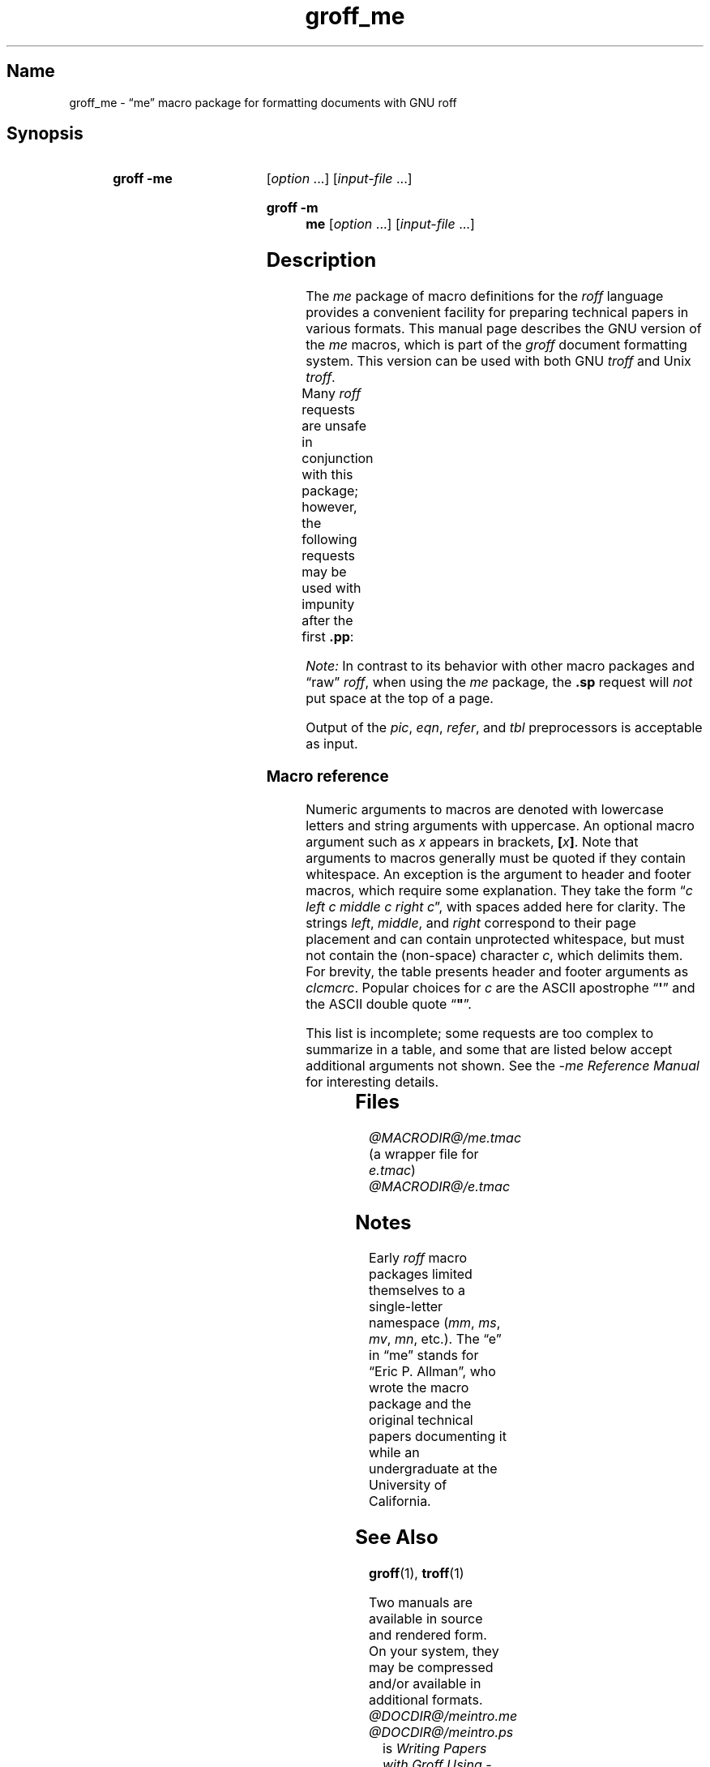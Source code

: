 '\" t
.TH groff_me @MAN7EXT@ "@MDATE@" "groff @VERSION@"
.SH Name
groff_me \- \(lqme\(rq macro package for formatting documents with GNU \
roff
.
.
.\" Save and disable compatibility mode (for, e.g., Solaris 10/11).
.do nr *groff_groff_me_7_man_C \n[.cp]
.cp 0
.
.
.\" ====================================================================
.\" Legal Terms
.\" ====================================================================
.\"
.\" Copyright (C) 1980 The Regents of the University of California.
.\" All rights reserved.
.\"
.\" Redistribution and use in source and binary forms are permitted
.\" provided that the above copyright notice and this paragraph are
.\" duplicated in all such forms and that any documentation,
.\" advertising materials, and other materials related to such
.\" distribution and use acknowledge that the software was developed
.\" by the University of California, Berkeley.  The name of the
.\" University may not be used to endorse or promote products derived
.\" from this software without specific prior written permission.
.\" THIS SOFTWARE IS PROVIDED "AS IS" AND WITHOUT ANY EXPRESS OR
.\" IMPLIED WARRANTIES, INCLUDING, WITHOUT LIMITATION, THE IMPLIED
.\" WARRANTIES OF MERCHANTABILITY AND FITNESS FOR A PARTICULAR PURPOSE.
.\"
.\"	@(#)me.7	6.4 (Berkeley) 4/13/90
.\"
.\" Modified for groff by jjc@jclark.com
.\" Changed to use TBL and eliminate low-level troff hackery by ESR
.\" (this enables it to be lifted to structural markup).
.
.
.\" ====================================================================
.SH Synopsis
.\" ====================================================================
.
.SY "groff \-me"
.RI [ option
\&.\|.\|.\&]
.RI [ input-file
\&.\|.\|.\&]
.YS
.SY "groff \-m me"
.RI [ option
\&.\|.\|.\&]
.RI [ input-file
\&.\|.\|.\&]
.YS
.
.
.\" ====================================================================
.SH Description
.\" ====================================================================
.
The
.I me
package of macro definitions for the
.I roff
language provides a convenient facility for preparing technical papers
in various formats.
.
This manual page describes the GNU version of the
.I me
macros, which is
part of the
.I groff
document formatting system.
.
This version can be used with both GNU
.I troff
and Unix
.IR troff .
.
.
.PP
Many
.I roff
requests are unsafe in conjunction with this package; however, the
following requests may be used with impunity after the first
.BR .pp :
.TS
l l.
\fB.bp\fP	begin new page
\fB.br\fP	break output line here
\fB.sp\fP \fIn\fP	insert \fIn\fP spacing lines
\fB.ls\fP \fIn\fP	(line spacing) \fIn\fP=1 single, \fIn\fP=2 double space
\fB.na\fP	no alignment of right margin
\fB.ce\fP \fIn\fP	center next \fIn\fP lines
\fB.ul\fP \fIn\fP	underline next \fIn\fP lines
.TE
.PP
.I Note:
In contrast to its behavior with other macro packages and \(lqraw\(rq
.IR roff ,
when using the
.I me
package,
the
.B .sp
request will
.I not
put space at the top of a page.
.
.
.PP
Output of the
.IR pic ,
.IR eqn ,
.IR refer ,
and
.I tbl
preprocessors
is acceptable as input.
.
.
.\" ====================================================================
.SS "Macro reference"
.\" ====================================================================
.
Numeric arguments to macros are denoted with lowercase letters and
string arguments with uppercase.
.
An optional macro argument such as
.I x
appears in brackets,
.BI [ x \/\c
.BR ] .
.
Note that arguments to macros generally must be quoted if they contain
whitespace.
.
An exception is the argument to header and footer macros, which require
some explanation.
They take the form
.RI \(lq c
.I left c middle c right
.IR c \(rq,
with spaces added here for clarity.
The strings
.IR left ,
.IR middle ,
and
.I right
correspond to their page placement and can contain unprotected
whitespace, but must not contain the (non-space) character
.IR c ,
which delimits them.
For brevity, the table presents header and footer arguments as
.IR clcmcrc .
Popular choices for
.I c
are the ASCII apostrophe
.RB \(lq \(aq \(rq
and the ASCII double quote
.RB \(lq \(dq \(rq.
.
.
.PP
This list is incomplete;
some requests are too complex to summarize in a table, and some that
are listed below accept additional arguments not shown.
See the
.I \-me Reference Manual
for interesting details.
.
.
.PP
.na
.TS
l l l lx.
Request	Initial	Causes	Explanation
	Value	Break
_
\&.(c	\-	yes	T{
Begin centered block.
T}
\&.(d	\-	no	T{
Begin delayed text.
T}
\&.(f	\-	no	T{
Begin footnote.
T}
\&.(l	\-	yes	Begin list.
\&.(q	\-	yes	T{
Begin major quote.
T}
\&.(x [\fIX\fP]	\-	no	T{
Begin item in index (named
.IR X ).
T}
\&.(z	\-	no	T{
Begin floating keep.
T}
\&.)c	\-	yes	T{
End centered block.
T}
\&.)d	\-	yes	T{
End delayed text.
T}
\&.)f	\-	yes	T{
End footnote.
T}
\&.)l	\-	yes	End list.
\&.)q	\-	yes	T{
End major quote.
T}
\&.)x	\-	yes	T{
End index item.
T}
\&.)z	\-	yes	T{
End floating keep.
T}
\&.++ \fIM\fP [\fIclcmcrc\fP]	\-	no	T{
Define paper section as
.IR M ,
which must be one of
.B C
(chapter),
.B A
(appendix),
.B P
(preliminary, i.e., front matter or table of contents),
.B AB
(abstract),
.B B
(bibliography),
.B RC
(chapters renumbered from page one each chapter),
or
.B RA
(appendix renumbered from page one)
(and set page header to
.IR clcmcrc ).
T}
\&.+c [\fIT\fP]	\-	yes	T{
Begin chapter (or appendix, etc., as set by
.BR .++ )
(with title
.IR T ).
T}
\&.1c	1	yes	T{
One-column format on a new page.
T}
\&.2c	1	yes	T{
Two-column format.
T}
\&.EN	\-	yes	T{
Space after equation
produced by
.I eqn
or
.IR neqn .
T}
\&.EQ [\fIM\fP [\fIT\fP]]	\-	yes	T{
Begin displayed equation (with indentation
.IR M ,
which must be one of
.B C
(centered, default),
.B I
(indented),
or
.B L
(justified left) (and title
.I T
in right margin)).
T}
\&.GE	\-	yes	T{
End \fIgremlin\fP picture.
T}
\&.GS	\-	yes	T{
Begin \fIgremlin\fP picture.
T}
\&.PE	\-	yes	T{
End \fIpic\fP picture.
T}
\&.PS	\-	yes	T{
Begin \fIpic\fP picture.
T}
\&.TE	\-	yes	T{
End
.I tbl
table.
T}
\&.TH	\-	yes	T{
End heading of
.I tbl
table.
T}
\&.TS [\fBH\fP]	\-	yes	T{
Begin
.I tbl
table; if
.BR H ,
table repeats heading on each page.
T}
\&.b [\fIX\fP [\fIY\fP]]	\-	no	T{
Print
.I X
in bold (appending
.I Y
in the previous font); if no arguments, switch to bold.
T}
\&.ba \fIn\fP	0	yes	T{
Augment the base indent (for regular text, like paragraphs)
by
.IR n .
T}
\&.bc	\-	yes	T{
Begin new column.
T}
\&.bi [\fIX\fP [\fIY\fP]]	\-	no	T{
Print
.I X
in bold italics (appending
.I Y
in the previous font); if no arguments, switch to bold italics.
T}
\&.bu	\-	yes	T{
Begin bulleted paragraph.
T}
\&.bx [\fIX\fP [\fIY\fP]]	\-	no	T{
Print \fIX\fP in a box (with Y appended).
Renders reliably only in no-fill mode.
T}
\&.ef \fIclcmcrc\fP	""""	no	T{
Set even-numbered page footer.
T}
\&.eh \fIclcmcrc\fP	""""	no	T{
Set even-numbered page header.
T}
\&.fo \fIclcmcrc\fP	""""	no	T{
Set page footer.
T}
\&.hx	\-	no	T{
Suppress headers and footers on next page.
T}
\&.he \fIclcmcrc\fP	""""	no	T{
Set page header.
T}
\&.hl	\-	yes	T{
Draw a horizontal line.
T}
\&.i [\fIX\fP [\fIY\fP]]	\-	no	T{
Print
.I X
in italics (appending
.I Y
in the previous font); if no arguments, switch to italics.
T}
\&.ip [\fIX\fP [\fIn\fP]]	\fIn\fP=5n	yes	T{
Start indented paragraph (with hanging tag
.I X
(and indentation
.IR n )).
T}
\&.lp	\-	yes	T{
Begin paragraph with first line flush left.
T}
\&.np	1	yes	T{
Start numbered paragraph.
T}
\&.of \fIclcmcrc\fP	""""	no	T{
Set odd-numbered page footer.
T}
\&.oh \fIclcmcrc\fP	""""	no	T{
Set odd-numbered page header.
T}
\&.pd	\-	yes	T{
Print delayed text.
T}
\&.pp	\-	yes	T{
Begin paragraph with indented first line.
T}
\&.r [\fIX\fP [\fIY\fP]]	\-	no	T{
Print
.I X
in roman (appending
.I Y
in the previous font); if no arguments, switch to roman.
T}
\&.re	0.5i	no	T{
Reset tabs to default values.
T}
\&.sh [\fIn\fP [\fIT\fP]]	\fIn\fP=1	yes	T{
Start numbered section; print section number (set to
.I n
(and title
.IR T ))
in bold.
T}
\&.sk	\-	no	T{
Leave the next page blank.
Only one page is remembered ahead.
T}
\&.sm \fIX\fP [\fIY\fP]	\-	no	T{
Print
.I X
in a smaller point size (appending
.I Y
at the previous size).
T}
\&.sz \fIn\fP	10p	no	T{
Augment the point size by
.I n
points.
T}
\&.tp	\-	yes	T{
Begin title page.
T}
\&.u \fIX\fP [\fIY\fP]	\-	no	T{
Underline
.I X
(appending
.I Y
without underlining).
Renders reliably only in no-fill mode.
T}
\&.uh [\fIT\fP]	\-	yes	T{
Start unnumbered section (and print title
.I T
in bold).
T}
\&.xp [\fIX\fP]	\-	no	T{
Print index (named
.IR X ).
T}
.TE
.
.
.\" ====================================================================
.SH Files
.\" ====================================================================
.
.I @MACRODIR@/me.tmac
(a wrapper file for
.IR e.tmac )
.br
.I @MACRODIR@/e.tmac
.
.
.\" ====================================================================
.SH Notes
.\" ====================================================================
.
Early
.I roff
macro packages limited themselves to a single-letter namespace
.RI ( mm ,
.IR ms ,
.IR mv ,
.IR mn ,
etc.).
.
.\" 'When I started writing the -me macros it began as something in my
.\" private tree (I don't remember what I called it).  Then some other
.\" folks on the INGRES project wanted to use it, but our system admin
.\" at the time didn't want to dicker with the system namespace at the
.\" behest of a mere undergraduate, so he didn't like anything that was
.\" actually descriptive lest people think it was "official".  He
.\" finally consented to "-meric" (which I always hated), since it was
.\" obviously non-official.  By the time my macros became popular around
.\" Berkeley it got shortened to "-me", much to my relief.
.\"
.\" Of course, if AT&T had been willing to let Berkeley have -ms then
.\" most likely -me would never have happened at all.  Without a macro
.\" package, nroff/troff is basically unusable; -me stepped into the
.\" vacuum.' -- Eric Allman
.\"
.\" https://minnie.tuhs.org//pipermail/tuhs/2018-November/015412.html
.
The \(lqe\(rq in \(lqme\(rq stands for \(lqEric P.\& Allman\(rq,
who wrote the macro package and the original technical papers
documenting it while an undergraduate at the University of California.
.
.
.\" ====================================================================
.SH "See Also"
.\" ====================================================================
.
.BR groff (1),
.BR troff (1)
.
.
.PP
Two manuals are available in source and rendered form.
.
On your system,
they may be compressed and/or available in additional formats.
.
.
.TP
.I @DOCDIR@/meintro.me
.TQ
.I @DOCDIR@/meintro.ps
is
.IR "Writing Papers with Groff Using \-me" ,
by Eric P.\& Allman and James Clark.
.
.
.TP
.I @DOCDIR@/meref.me
.TQ
.I @DOCDIR@/meref.ps
is the
.IR "\-me Reference Manual" ,
by Eric P.\& Allman and James Clark.
.
.
.PP
For preprocessors supported by
.IR me ,
see
.BR eqn (1),
.BR grn (1),
.BR pic (1),
.BR refer (1),
and
.BR tbl (1).
.
.
.\" Restore compatibility mode (for, e.g., Solaris 10/11).
.cp \n[*groff_groff_me_7_man_C]
.
.
.\" Local Variables:
.\" mode: nroff
.\" fill-column: 72
.\" tab-with: 20
.\" End:
.\" vim: set filetype=groff tabstop=20 textwidth=72:
